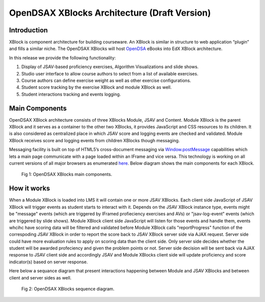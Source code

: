 .. _Architecture:

=============================================
OpenDSAX XBlocks Architecture (Draft Version)
=============================================

------------
Introduction
------------
XBlock is component architecture for building courseware. An XBlock is similar in structure to web application “plugin” and fills a similar niche. The OpenDSAX XBlocks will host `OpenDSA <http://algoviz.org/OpenDSA/>`_ eBooks into EdX XBlock architecture.

In this release we provide the following functionality:

#. Display of JSAV-based proficiency exercises, Algorithm Visualizations and slide shows.
#. Studio user interface to allow course authors to select from a list of available exercises.
#. Course authors can define exercise weight as well as other exercise configurations.
#. Student score tracking by the exercise XBlock and module XBlock as well.
#. Student interactions tracking and events logging.


---------------
Main Components
---------------

OpenDSAX XBlock architecture consists of three XBlocks Module, JSAV and
Content. Module XBlock is the parent XBlock and it serves as a container to
the other two XBlocks, it provides JavaScript and CSS resources to its
children. It is also considered as centralized place in which JSAV score and
logging events are checked and validated. Module XBlock receives score and
logging events from children XBlocks though messaging.

Messaging facility is built on top of HTML5’s cross-document messaging via
`Window.postMessage <https://developer.mozilla.org/en-
US/docs/Web/API/Window/postMessage>`_ capabilities which lets a main page
communicate with a page loaded within an IFrame and vice versa. This
technology is working on all current versions of all major browsers as
enumerated `here <http://caniuse.com/#feat=x-doc-messaging>`_. Below diagram
shows the main components for each XBlock.

    .. figure:: _static/OpenDSAX-XBlocks-highlevel.svg
       :scale: 100%
       :alt: OpenDSAX XBlocks main components.
       :align: center    

       Fig 1: OpenDSAX XBlocks main components.

------------
How it works
------------

When a Module XBlock is loaded into LMS it will contain one or more JSAV
XBlocks. Each client side JavaScript of JSAV XBlock will trigger events as
student starts to interact with it. Depends on the JSAV XBlock instance type,
events might be "message" events (which are triggered by IFramed profieciency
exercises and AVs) or "jsav-log-event" events (which are triggered by slide
shows). Module XBlock client side JavaScript will listen for those events and
handle them, events whcihc have scoring data will be filtered and validated
before Module XBlock calls "reportProgress" function of the correspoding JSAV
XBlock in order to report the score back to JSAV XBlock server side via AJAX
request. Server side could have more evaluation rules to apply on scoring data
than the client side. Only server side decides whether the student will be
awarded profeciency and given the problem points or not. Server side decision
will be sent back via AJAX response to JSAV client side and accordingly JSAV
and Module XBlocks client side will update proficiency and score indicator(s)
based on server response.

Here below a sequance diagram that present interactions happening between
Module and JSAV XBlocks and between client and server sides as well.

    .. figure:: _static/OpenDSAX-SeqDiagram.svg
       :scale: 100%
       :alt: OpenDSAX XBlocks interactions.
       :align: center    

       Fig 2: OpenDSAX XBlocks sequence diagram.

